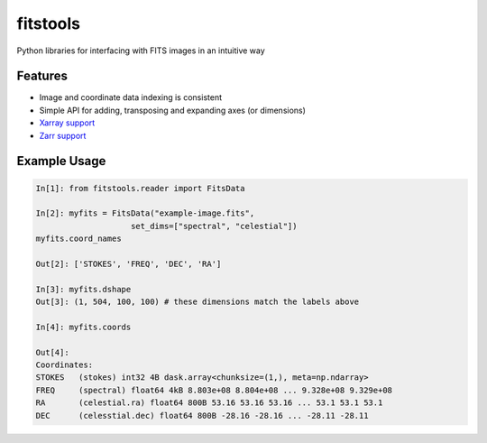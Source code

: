 ==========
fitstools
==========

Python libraries for interfacing with FITS images in an intuitive way

Features
--------

* Image and coordinate data indexing is consistent
* Simple API for adding, transposing and expanding axes (or dimensions)
* `Xarray support <https://docs.xarray.dev/en/stable/index.html>`_
* `Zarr support <https://zarr.readthedocs.io/en/stable/index.html>`_ 

Example Usage
-------------

.. code-block:: ipython

    In[1]: from fitstools.reader import FitsData

    In[2]: myfits = FitsData("example-image.fits",
                        set_dims=["spectral", "celestial"])
    myfits.coord_names

    Out[2]: ['STOKES', 'FREQ', 'DEC', 'RA']

    In[3]: myfits.dshape
    Out[3]: (1, 504, 100, 100) # these dimensions match the labels above

    In[4]: myfits.coords

    Out[4]: 
    Coordinates:
    STOKES   (stokes) int32 4B dask.array<chunksize=(1,), meta=np.ndarray>
    FREQ     (spectral) float64 4kB 8.803e+08 8.804e+08 ... 9.328e+08 9.329e+08
    RA       (celestial.ra) float64 800B 53.16 53.16 53.16 ... 53.1 53.1 53.1
    DEC      (celesstial.dec) float64 800B -28.16 -28.16 ... -28.11 -28.11


